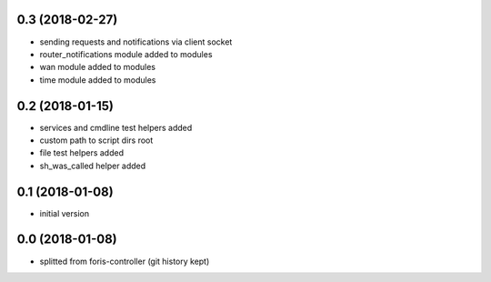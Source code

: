 0.3 (2018-02-27)
----------------

* sending requests and notifications via client socket
* router_notifications module added to modules
* wan module added to modules
* time module added to modules

0.2 (2018-01-15)
----------------

* services and cmdline test helpers added
* custom path to script dirs root
* file test helpers added
* sh_was_called helper added

0.1 (2018-01-08)
----------------

* initial version

0.0 (2018-01-08)
----------------

* splitted from foris-controller (git history kept)
